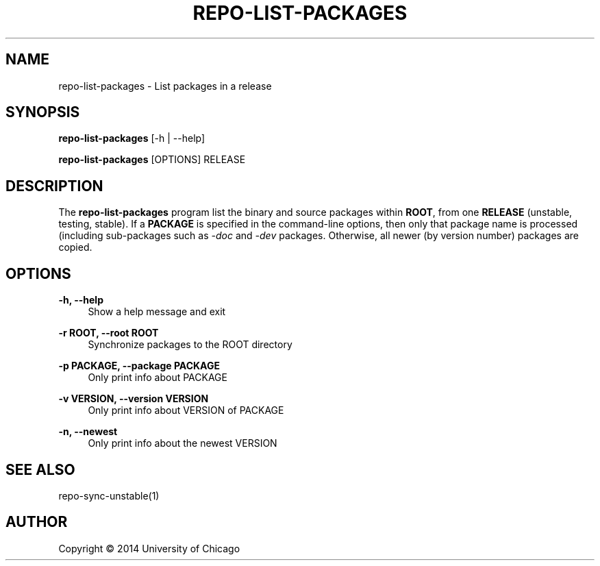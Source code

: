 '\" t
.\"     Title: repo-list-packages
.\"    Author: [see the "AUTHOR" section]
.\" Generator: DocBook XSL Stylesheets v1.76.1 <http://docbook.sf.net/>
.\"      Date: 09/05/2014
.\"    Manual: Globus Toolkit Manual
.\"    Source: globus-release-tools
.\"  Language: English
.\"
.TH "REPO\-LIST\-PACKAGES" "1" "09/05/2014" "globus\-release\-tools" "Globus Toolkit Manual"
.\" -----------------------------------------------------------------
.\" * Define some portability stuff
.\" -----------------------------------------------------------------
.\" ~~~~~~~~~~~~~~~~~~~~~~~~~~~~~~~~~~~~~~~~~~~~~~~~~~~~~~~~~~~~~~~~~
.\" http://bugs.debian.org/507673
.\" http://lists.gnu.org/archive/html/groff/2009-02/msg00013.html
.\" ~~~~~~~~~~~~~~~~~~~~~~~~~~~~~~~~~~~~~~~~~~~~~~~~~~~~~~~~~~~~~~~~~
.ie \n(.g .ds Aq \(aq
.el       .ds Aq '
.\" -----------------------------------------------------------------
.\" * set default formatting
.\" -----------------------------------------------------------------
.\" disable hyphenation
.nh
.\" disable justification (adjust text to left margin only)
.ad l
.\" -----------------------------------------------------------------
.\" * MAIN CONTENT STARTS HERE *
.\" -----------------------------------------------------------------
.SH "NAME"
repo-list-packages \- List packages in a release
.SH "SYNOPSIS"
.sp
\fBrepo\-list\-packages\fR [\-h | \-\-help]
.sp
\fBrepo\-list\-packages\fR [OPTIONS] RELEASE
.SH "DESCRIPTION"
.sp
The \fBrepo\-list\-packages\fR program list the binary and source packages within \fBROOT\fR, from one \fBRELEASE\fR (unstable, testing, stable)\&. If a \fBPACKAGE\fR is specified in the command\-line options, then only that package name is processed (including sub\-packages such as \fI\-doc\fR and \fI\-dev\fR packages\&. Otherwise, all newer (by version number) packages are copied\&.
.SH "OPTIONS"
.PP
\fB\-h, \-\-help\fR
.RS 4
Show a help message and exit
.RE
.PP
\fB\-r ROOT, \-\-root ROOT\fR
.RS 4
Synchronize packages to the ROOT directory
.RE
.PP
\fB\-p PACKAGE, \-\-package PACKAGE\fR
.RS 4
Only print info about PACKAGE
.RE
.PP
\fB\-v VERSION, \-\-version VERSION\fR
.RS 4
Only print info about VERSION of PACKAGE
.RE
.PP
\fB\-n, \-\-newest\fR
.RS 4
Only print info about the newest VERSION
.RE
.SH "SEE ALSO"
.sp
repo\-sync\-unstable(1)
.SH "AUTHOR"
.sp
Copyright \(co 2014 University of Chicago
